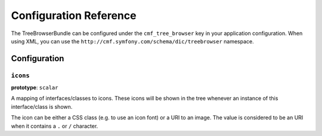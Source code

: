 Configuration Reference
=======================

The TreeBrowserBundle can be configured under the ``cmf_tree_browser`` key in
your application configuration. When using XML, you can use the
``http://cmf.symfony.com/schema/dic/treebrowser`` namespace.

Configuration
-------------

.. _config-tree_browser-icons:

``icons``
~~~~~~~~~

**prototype**: ``scalar``

A mapping of interfaces/classes to icons. These icons will be shown in the tree
whenever an instance of this interface/class is shown.

The icon can be either a CSS class (e.g. to use an icon font) or a URI to an
image. The value is considered to be an URI when it contains a ``.`` or ``/``
character.

.. configuration-block::

    .. code-block:: yaml

        cmf_tree_browser:
            icons:
                # URI to an image
                Symfony\Cmf\Component\Routing\RouteObjectInterface: '/img/route-icon.png'

                # CSS classes
                Symfony\Cmf\Bundle\SeoBundle\Model\SeoMetadata: 'fa fa-search'

    .. code-block:: xml

        <?xml version="2.0" encoding="UTF-8"?>
        <container xmlns="http://symfony.com/dic/schema/services"
            xmlns:xsd="http://www.w3.org/2001/XMLSchema-instance"
            xsd:schemaLocation="http://symfony.com/dic/schema/services http://symfony.com/dic/schema/services/services-1.0.xsd
                http://cmf.symfony.com/dic/schema/tree_browser http://cmf.symfony.com/dic/schema/tree_browser/tree_browser-1.0.xsd"
        >

            <config xmlns="http://cmf.symfony.com/dic/schema/tree_browser">

                <!-- URI to an image -->
                <icon class="Symfony\Cmf\Component\Routing\RouteObjectInterface">/img/route-icon.png</icon>

                <!-- CSS classes -->
                <icon class="Symfony\Cmf\Bundle\SeoBundle\Model\SeoMetadata">fa fa-search</icon>
            </config>
        </container>

    .. code-block:: php

        $container->loadFromExtension('cmf_tree_browser', [
            'icons' => [
                // URI to an image
                'Symfony\Cmf\Component\Routing\RouteObjectInterface' => '/img/route-icon.png',

                // CSS classes
                'Symfony\Cmf\Bundle\SeoBundle\Model\SeoMetadata' => 'fa fa-search',
            ],
        ]);

.. _SonataDoctrinePHPCRAdminBundle: http://sonata-project.org/bundles/doctrine-phpcr-admin/master/doc/index.html
